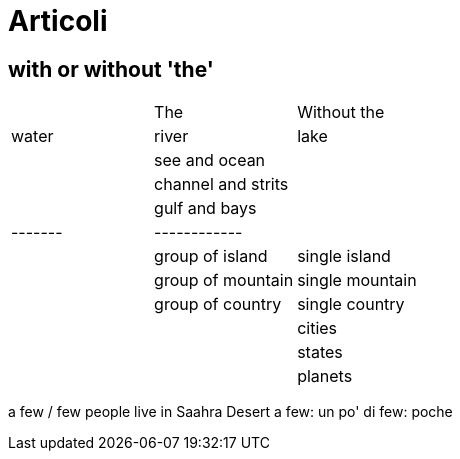 = Articoli

== with or without 'the'

|=======================
|			|The				| Without the
//----------|-------------------|----------------
| water		|river				|lake
|			| see and ocean		|
|			|channel and strits	|
|			|gulf and bays		|
|-------	|------------		|
|			|group of island	| single island
|			|group of mountain	| single mountain
|			|group of country	| single country
|			|					| cities
|			|					| states
|			|					| planets
|=======================

a few / few 	people live in Saahra Desert
a few: un po' di
few: poche

